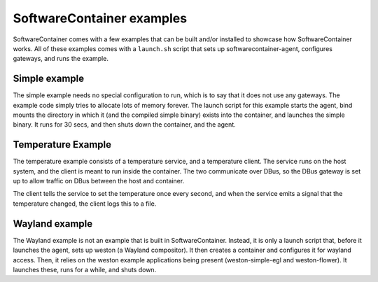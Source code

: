 
.. _examples:

SoftwareContainer examples
**************************

SoftwareContainer comes with a few examples that can be built and/or installed
to showcase how SoftwareContainer works. All of these examples comes with a ``launch.sh`` script
that sets up softwarecontainer-agent, configures gateways, and runs the example.

.. _simple-example:

Simple example
==============

The simple example needs no special configuration to run, which is to say that it does not use any
gateways. The example code simply tries to allocate lots of memory forever. The launch script for
this example starts the agent, bind mounts the directory in which it (and the compiled simple
binary) exists into the container, and launches the simple binary. It runs for 30 secs, and then
shuts down the container, and the agent.

.. _temperature-example:

Temperature Example
===================
The temperature example consists of a temperature service, and a temperature client. The service
runs on the host system, and the client is meant to run inside the container. The two communicate
over DBus, so the DBus gateway is set up to allow traffic on DBus between the host and container.

The client tells the service to set the temperature once every second, and when the service emits
a signal that the temperature changed, the client logs this to a file.

.. _wayland-example:

Wayland example
===============

The Wayland example is not an example that is built in SoftwareContainer. Instead, it is only a
launch script that, before it launches the agent, sets up weston (a Wayland compositor). It then
creates a container and configures it for wayland access.  Then, it relies on the weston example
applications being present (weston-simple-egl and weston-flower). It launches these, runs for a
while, and shuts down.
